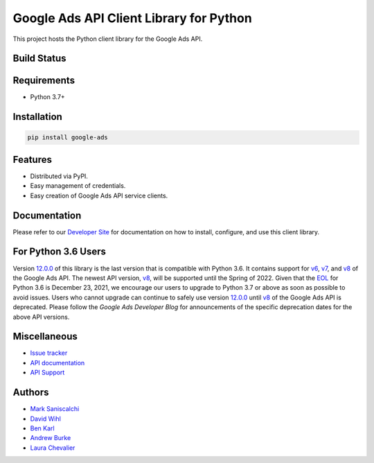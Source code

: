 Google Ads API Client Library for Python
========================================

This project hosts the Python client library for the Google Ads API.

Build Status
------------
|build-status|

Requirements
------------
* Python 3.7+

Installation
------------
.. code-block::

  pip install google-ads

Features
--------
* Distributed via PyPI.
* Easy management of credentials.
* Easy creation of Google Ads API service clients.

Documentation
-------------
Please refer to our `Developer Site`_ for documentation on how to install,
configure, and use this client library.

For Python 3.6 Users
--------------------
Version `12.0.0`_ of this library is the last version that is compatible with
Python 3.6. It contains support for `v6`_, `v7`_, and `v8`_ of the Google Ads
API. The newest API version, `v8`_, will be supported until the Spring of 2022.
Given that the `EOL`_ for Python 3.6 is December 23, 2021, we encourage our
users to upgrade to Python 3.7 or above as soon as possible to avoid issues.
Users who cannot upgrade can continue to safely use version `12.0.0`_ until
`v8`_ of the Google Ads API is deprecated. Please follow the
`Google Ads Developer Blog` for announcements of the specific deprecation
dates for the above API versions.

Miscellaneous
-------------

* `Issue tracker`_
* `API documentation`_
* `API Support`_

Authors
-------

* `Mark Saniscalchi`_
* `David Wihl`_
* `Ben Karl`_
* `Andrew Burke`_
* `Laura Chevalier`_

.. |build-status| image:: https://storage.googleapis.com/gaa-clientlibs/badges/google-ads-python/buildstatus_ubuntu.svg
.. _Developer Site: https://developers.google.com/google-ads/api/docs/client-libs/python/
.. _Issue tracker: https://github.com/googleads/google-ads-python/issues
.. _API documentation: https://developers.google.com/google-ads/api/
.. _API Support: https://developers.google.com/google-ads/api/support
.. _Mark Saniscalchi: https://github.com/msaniscalchi
.. _David Wihl: https://github.com/wihl
.. _Ben Karl: https://github.com/BenRKarl
.. _Andrew Burke: https://github.com/AndrewMBurke
.. _Laura Chevalier: https://github.com/laurachevalier4
.. _12.0.0: https://pypi.org/project/google-ads/12.0.0/
.. _v6: https://developers.google.com/google-ads/api/reference/rpc/v6/overview
.. _v7: https://developers.google.com/google-ads/api/reference/rpc/v7/overview
.. _v8: https://developers.google.com/google-ads/api/reference/rpc/v8/overview
.. _EOL: https://endoflife.date/python
.. _Google Ads Developer Blog: https://ads-developers.googleblog.com/
